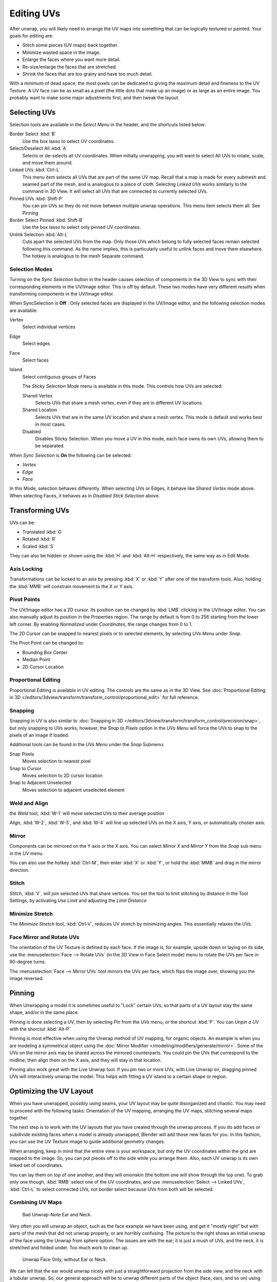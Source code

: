 ..    TODO/Review: {{review|im=old screenshot: Need to update}}.

***********
Editing UVs
***********

After unwrap, you will likely need to arrange the UV maps into something that can be logically
textured or painted. Your goals for editing are:


- Stitch some pieces (UV maps) back together.
- Minimize wasted space in the image.
- Enlarge the faces where you want more detail.
- Re-size/enlarge the faces that are stretched.
- Shrink the faces that are too grainy and have too much detail.

With a minimum of dead space,
the most pixels can be dedicated to giving the maximum detail and fineness to the UV Texture.
A UV face can be as small as a pixel (the little dots that make up an image)
or as large as an entire image. You probably want to make some major adjustments first,
and then tweak the layout.


Selecting UVs
=============

Selection tools are available in the *Select Menu* in the header,
and the shortcuts listed below:

Border Select :kbd:`B`
   Use the box lasso to select UV coordinates.

Select/Deselect All :kbd:`A`
   Selects or de-selects all UV coordinates.
   When initially unwrapping, you will want to select All UVs to rotate, scale, and move them around.

Linked UVs :kbd:`Ctrl-L`
   This menu item selects all UVs that are part of the same UV map.
   Recall that a map is made for every submesh and seamed part of the mesh, and is analogous to a piece of cloth.
   Selecting *Linked UVs* works similarly to the command in 3D View.
   It will select all UVs that are connected to currently selected UVs.

Pinned UVs :kbd:`Shift-P`
   You can pin UVs so they do not move between multiple unwrap operations.
   This menu item selects them all. See Pinning

Border Select Pinned :kbd:`Shift-B`
   Use the box lasso to select only pinned UV coordinates.

Unlink Selection :kbd:`Alt-L`
   Cuts apart the selected UVs from the map.
   Only those UVs which belong to fully selected faces remain selected following this command.
   As the name implies, this is particularly useful to unlink faces and move them elsewhere.
   The hotkey is analogous to the mesh Separate command.


Selection Modes
---------------

Turning on the *Sync Selection* button in the header causes selection of components
in the 3D View to sync with their corresponding elements in the UV/Image editor.
This is off by default.
These two modes have very different results when transforming components in the UV/Image editor.

When SyncSelection is **Off** :
Only selected faces are displayed in the UV/Image editor,
and the following selection modes are available:

Vertex
   Select individual vertices
Edge
   Select edges
Face
   Select faces
Island
   Select contiguous groups of Faces

   The *Sticky Selection Mode* menu is available in this mode. This controls how UVs are selected:

   Shared Vertex
      Selects UVs that share a mesh vertex, even if they are in different UV locations.
   Shared Location
      Selects UVs that are in the same UV location and share a mesh vertex.
      This mode is default and works best in most cases.
   Disabled
      Disables Sticky Selection.
      When you move a UV in this mode, each face owns its own UVs, allowing them to be separated.

When *Sync Selection* is **On** the following can be selected:

- *Vertex*
- *Edge*
- *Face*

In this Mode, selection behaves differently.
When selecting UVs or Edges, it behave like *Shared Vertex* mode above.
When selecting Faces, it behaves as in *Disabled Stick Selection* above.


Transforming UVs
================

UVs can be:

- Translated :kbd:`G`
- Rotated :kbd:`R`
- Scaled :kbd:`S`

They can also be hidden or shown using the :kbd:`H` and :kbd:`Alt-H` respectively,
the same way as in Edit Mode.


Axis Locking
------------

Transformations can be locked to an axis by pressing :kbd:`X` or :kbd:`Y` after
one of the transform tools. Also,
holding the :kbd:`MMB` will constrain movement to the X or Y axis.


Pivot Points
------------

The UV/Image editor has a 2D cursor.
Its position can be changed by :kbd:`LMB` clicking in the UV/Image editor.
You can also manually adjust its position in the Properties region.
The range by default is from 0 to 256 starting from the lower left corner.
By enabling *Normalized* under *Coordinates*,
the range changes from 0 to 1.

The 2D Cursor can be snapped to nearest pixels or to selected elements,
by selecting *UVs Menu* under *Snap*.

The Pivot Point can be changed to:

- Bounding Box Center
- Median Point
- 2D Cursor Location


Proportional Editing
--------------------

Proportional Editing is available in UV editing. The controls are the same as in the 3D View.
See :doc:`Proportional Editing in 3D </editors/3dview/transform/transform_control/proportional_edit>`
for full reference.


Snapping
--------

Snapping in UV is also similar to
:doc:`Snapping in 3D </editors/3dview/transform/transform_control/precision/snap>`,
but only snapping to UVs works, however,
the *Snap to Pixels* option in the *UVs Menu* will force the UVs to snap to the pixels of an image if loaded.

Additional tools can be found in the *UVs Menu* under the *Snap* Submenu:

Snap Pixels
   Moves selection to nearest pixel
Snap to Cursor
   Moves selection to 2D cursor location
Snap to Adjacent Unselected
   Moves selection to adjacent unselected element


Weld and Align
--------------

the *Weld* tool, :kbd:`W-1` will move selected UVs to their average position

*Align*, :kbd:`W-2`, :kbd:`W-3`, and :kbd:`W-4`
will line up selected UVs on the X axis, Y axis, or automatically chosen axis.


Mirror
------

Components can be mirrored on the Y axis or the X axis. You can select *Mirror X*
and *Mirror Y* from the *Snap* sub menu in the *UV* menu.

You can also use the hotkey :kbd:`Ctrl-M`, then enter :kbd:`X` or :kbd:`Y`,
or hold the :kbd:`MMB` and drag in the mirror direction.


Stitch
------

*Stitch*, :kbd:`V`, will join selected UVs that share vertices.
You set the tool to limit stitching by distance in the Tool Settings,
by activating *Use Limit* and adjusting the *Limit Distance*


Minimize Stretch
-----------------

The *Minimize Stretch* tool, :kbd:`Ctrl-V`,
reduces UV stretch by minimizing angles. This essentially relaxes the UVs.


Face Mirror and Rotate UVs
--------------------------

The orientation of the UV Texture is defined by each face. 
If the image is, for example, upside down or laying on its side,
use the :menuselection:`Face --> Rotate UVs` (in the 3D View in Face Select mode)
menu to rotate the UVs per face in 90-degree turns.

The :menuselection:`Face --> Mirror UVs` tool mirrors the UVs per face, 
which flips the image over, showing you the image reversed.


Pinning
=======

When Unwrapping a model it is sometimes useful to "Lock" certain UVs,
so that parts of a UV layout stay the same shape, and/or in the same place.

Pinning is done selecting a UV, then by selecting *Pin* from the *UVs* menu,
or the shortcut :kbd:`P`. You can *Unpin a UV* with the shorctut :kbd:`Alt-P`

Pinning is most effective when using the Unwrap method of UV mapping, for organic objects.
An example is when you are modeling a symmetrical object using the
:doc:`Mirror Modifier </modeling/modifiers/generate/mirror>`.
Some of the UVs on the mirror axis may be shared across the mirrored counterparts.
You could pin the UVs that correspond to the midline, then align them on the X axis,
and they will stay in that location.

Pinning also work great with the Live Unwrap tool. If you pin two or more UVs,
with Live Unwrap on, dragging pinned UVs will interactively unwrap the model.
This helps with fitting a UV island to a certain shape or region.


Optimizing the UV Layout
========================

When you have unwrapped, possibly using seams,
your UV layout may be quite disorganized and chaotic.
You may need to proceed with the following tasks: Orientation of the UV mapping,
arranging the UV maps, stitching several maps together.

The next step is to work with the UV layouts that you have created through the unwrap process.
If you do add faces or subdivide existing faces when a model is already unwrapped,
Blender will add those new faces for you. In this fashion,
you can use the UV Texture image to guide additional geometry changes.

When arranging, keep in mind that the entire view is your workspace,
but only the UV coordinates within the grid are mapped to the image. So,
you can put pieces off to the side while you arrange them. Also,
each UV unwrap is its own linked set of coordinates.

You can lay them on top of one another, and they will onionskin
(the bottom one will show through the top one). To grab only one though,
:kbd:`RMB` select one of the UV coordinates,
and use :menuselection:`Select --> Linked UVs`, :kbd:`Ctrl-L`
to select connected UVs, not border select because UVs from both will be selected.


Combining UV Maps
-----------------

.. figure:: /images/uv-unwrap-bad.jpg
   :width: 300px

   Bad Unwrap-Note Ear and Neck.


Very often you will unwrap an object, such as the face example we have been using,
and get it "mostly right" but with parts of the mesh that did not unwrap properly,
or are horribly confusing. The picture to the right shows an initial unwrap of the face using
the Unwrap from sphere option. The issues are with the ear; it is just a mush of UVs,
and the neck, it is stretched and folded under. Too much work to clean up.


.. figure:: /images/uv-unwrap-face.jpg
   :width: 300px

   Unwrap Face Only, without Ear or Neck.


We can tell that the ear would unwrap nicely with just a straightforward projection from the
side view, and the neck with a tubular unwrap. So,
our general approach will be to unwrap different parts of the object (face, ears, and so on)
using different unwrap calculations,
selecting each calculation according to whatever works best for that piece. So let us begin:
We select only the "face" faces, unwrap them using the *Sphere* calculation, and scale and
rotate them somewhat to fit logically within the image area of the UV/Image Editor.


.. figure:: /images/uv-unwrap-ear.jpg
   :width: 300px

   Unwrap Projection: Ear.


Once we are satisfied with the face, it is time to turn our attention to the ear. First,
unselect the faces you were working with. Their
UVs will disappear from the UV/Image Editor, but they are still there, just not shown.
(To verify this,
you can select a few faces in 3D View and it will show up in the UV/Image Editor.)

To work on the ear, in the 3D View, we now select only the "ear" faces.
You can use Vertex Groups to select the ear faces. Selecting sub-meshes is easy too,
since they are not connected to the rest of the mesh.
Simply selecting Linked vertices will select that entire submesh. Basically,
since you are in edit mode, all of the selecting/unselecting features are available to you.

Now re-unwrap the ear using the *Project* calculation from side view,
and scale and rotate them somewhat (discussed in the next section),
and place them off to the side. You can do this repetitively, using different UV calculations;
each re-calculation just puts those UVs for the selected faces somewhere else. Choose the
calculation for each piece that gives you the best fit and most logical layout for subsequent
painting of that piece.


.. figure:: /images/uv-unwrap-all.jpg
   :width: 300px

   UV Maps together.


When all of the pieces of the mesh have been unwrapped using the various calculations,
you should end up with something that looks like to the Example to the right.
All of the sections of the mesh have been mapped,
and all those maps are laid out in the same UV Texture map. Congratulations! From here,
it is a simple matter of "stitching" (discussed in the next section)
to construct the entire UV Map as a single map.


.. figure:: /images/uv-unwrap-combo.jpg
   :width: 300px

   UV Maps Arranged and Stitched.


When you have completed arranging and stitching, you will end up with a consolidated UV Map,
like that shown to the right, arranged such that a single image will cover, or paint,
all of the mesh that needs detailed painting.
All of the detailed instructions on how to do this are contained in the next section.
The point of this paragraph is to show you the ultimate goal.
Note that the mesh shown is Mirrored along the Z axis,
so the right side of the face is virtual; it is an exact copy of the right,
so only one set of UVs actually exist. (If more realism is desired,
the *Mirror* modifier would be applied, resulting in a physical mirror and a complete head.
You could then make both side physically different by editing one side and not the other.
Unwrapping would produce a full set of UVs (for each side)
and painting could thus be different for each side of the face, which is more realistic.)


Average Island Scale
--------------------

Using the *Average Island Scale* tool, shortcut :kbd:`Ctrl-A`,
will scale each UV island so that they are all approximately the same scale.


Packing Islands
---------------

The *Pack Islands* tool, shortcut :kbd:`Ctrl-P`, will uniformly scale,
then individually transform each Island so that they fill up the UV space as much as possible.
This is an important tool for efficiently making use of the texture space.


Constraining to Image Bounds
----------------------------

Turning on *Constrain to Image Bounds* will prevent UVs from being moved outside the
0 to 1 UV range.


.. figure:: /images/uv_transform_menu.jpg

   UV Transformation Menu.


Iteration and Refinement
------------------------

At least for common people, we just do not "get it right the first time." It takes building on
an idea and iterating our creative process until we reach that magical milestone called
"Done." In software development, this is called the Spiral Methodology.

Applied to Computer Graphics, we cycle between modeling, texturing, animating,
and then back to making some modifications to mesh, re-UV mapping, tweaking the animation,
adding a bone or two, finding out we need a few more faces, so back to modeling, etc.
We continue going round and round like this until we either run out of time, money,
or patience, or, in some rare cases, are actually happy with our results.


Refining the Layout
===================

Refinement comes into play when we finally look at our character,
and realize that we need more detail in a particular spot. For example,
areas around the eyes might need crow's feet, or we need to add a logo to the vest.
As you start to edit the image,
you realize that there just are not enough pixels available to paint the detail that you want.

Your only choice is to expand the size (scale out) that UV face.
Using the minimize stretch or scale commands,
you expand the UV faces around the eyes or chest, allocating more pixels to those areas,
but at the same time taking away pixels (detail) from something else,
like the back of the head. After refining the UV map,
you then edit the image so that it looks right and contains the details you want.


Reusing Textures
----------------

Another consideration is the need to conserve resources. Each image file is loaded in memory.
If you can re-use the same image on different meshes, it saves memory. So, for example,
you might want to have a generic face painting, and use that on different characters,
but alter the UV map and shape and props (sunglasses) to differentiate.

You might want to have a "faded blue jeans" texture,
and unwrap just the legs of characters to use that image.
It would be good to have a generic skin image, and use that for character's hands, feet, arms,
legs, and neck. When modeling a fantasy sword,
a small image for a piece of the sword blade would suffice,
and you would Reset Unwrap the sword faces to re-use that image down the length of the blade.
